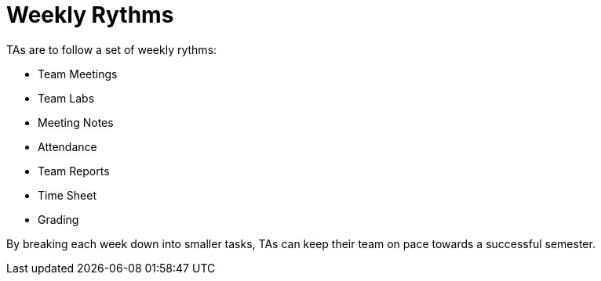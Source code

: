 = Weekly Rythms

TAs are to follow a set of weekly rythms:

- Team Meetings
- Team Labs
- Meeting Notes
- Attendance
- Team Reports
- Time Sheet
- Grading

By breaking each week down into smaller tasks, TAs can keep their team on pace towards a successful semester. 